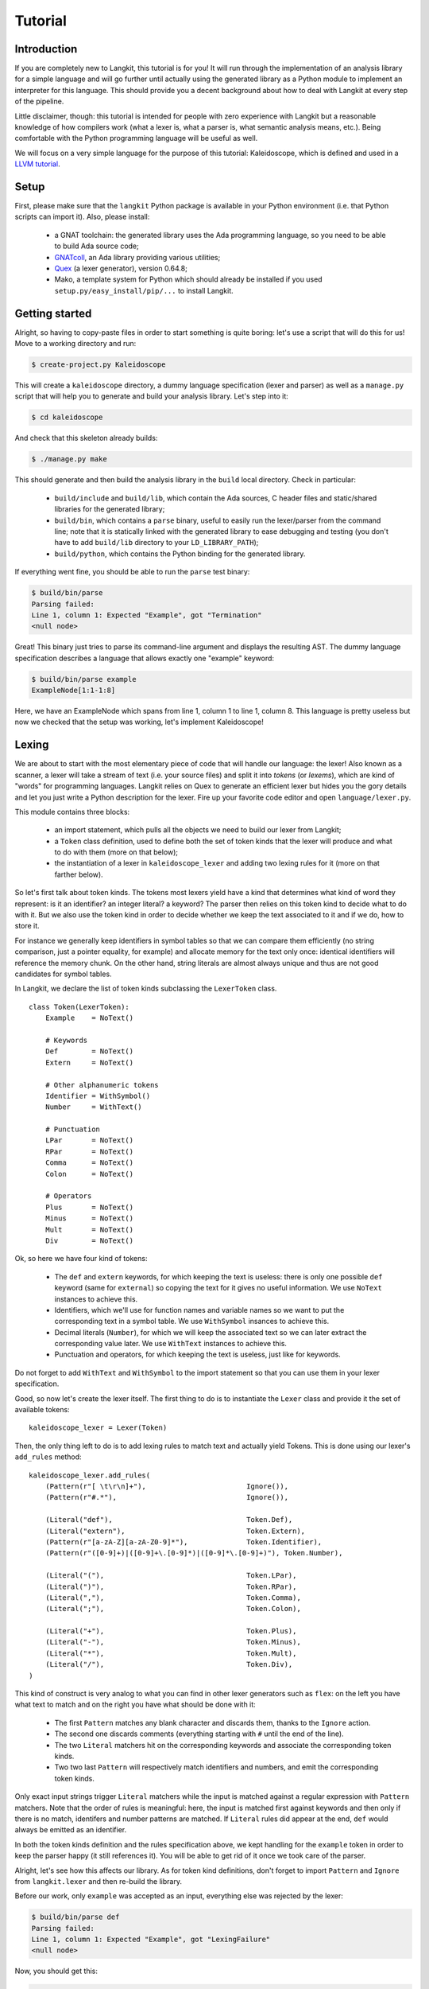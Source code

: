 ********
Tutorial
********


Introduction
============

If you are completely new to Langkit, this tutorial is for you! It will run
through the implementation of an analysis library for a simple language and
will go further until actually using the generated library as a Python module
to implement an interpreter for this language. This should provide you a decent
background about how to deal with Langkit at every step of the pipeline.

Little disclaimer, though: this tutorial is intended for people with zero
experience with Langkit but a reasonable knowledge of how compilers work (what
a lexer is, what a parser is, what semantic analysis means, etc.). Being
comfortable with the Python programming language will be useful as well.

We will focus on a very simple language for the purpose of this tutorial:
Kaleidoscope, which is defined and used in a `LLVM tutorial
<http://llvm.org/docs/tutorial/index.html>`_.


Setup
=====

First, please make sure that the ``langkit`` Python package is available in
your Python environment (i.e. that Python scripts can import it). Also, please
install:

  * a GNAT toolchain: the generated library uses the Ada programming language,
    so you need to be able to build Ada source code;

  * `GNATcoll <http://docs.adacore.com/gnatcoll-docs/>`_, an Ada library
    providing various utilities;

  * `Quex <http://sourceforge.net/projects/quex/files/HISTORY/0.64/>`_ (a lexer
    generator), version 0.64.8;

  * Mako, a template system for Python which should already be installed if you
    used ``setup.py/easy_install/pip/...`` to install Langkit.


Getting started
===============

Alright, so having to copy-paste files in order to start something is quite
boring: let's use a script that will do this for us! Move to a working
directory and run:

.. code-block:: text

    $ create-project.py Kaleidoscope

This will create a ``kaleidoscope`` directory, a dummy language specification
(lexer and parser) as well as a ``manage.py`` script that will help you to
generate and build your analysis library. Let's step into it:

.. code-block:: text

    $ cd kaleidoscope

And check that this skeleton already builds:

.. code-block:: text

    $ ./manage.py make

This should generate and then build the analysis library in the ``build`` local
directory. Check in particular:

  * ``build/include`` and ``build/lib``, which contain the Ada sources, C
    header files and static/shared libraries for the generated library;

  * ``build/bin``, which contains a ``parse`` binary, useful to easily run the
    lexer/parser from the command line; note that it is statically linked with
    the generated library to ease debugging and testing (you don't have to add
    ``build/lib`` directory to your ``LD_LIBRARY_PATH``);

  * ``build/python``, which contains the Python binding for the generated
    library.

If everything went fine, you should be able to run the ``parse`` test binary:

.. code-block:: text

    $ build/bin/parse
    Parsing failed:
    Line 1, column 1: Expected "Example", got "Termination"
    <null node>

Great! This binary just tries to parse its command-line argument and displays
the resulting AST. The dummy language specification describes a language that
allows exactly one "example" keyword:

.. code-block:: text

    $ build/bin/parse example
    ExampleNode[1:1-1:8]

Here, we have an ExampleNode which spans from line 1, column 1 to line 1,
column 8.  This language is pretty useless but now we checked that the setup
was working, let's implement Kaleidoscope!


Lexing
======

We are about to start with the most elementary piece of code that will handle
our language: the lexer!  Also known as a scanner, a lexer will take a stream
of text (i.e.  your source files) and split it into *tokens* (or *lexems*),
which are kind of "words" for programming languages. Langkit relies on Quex to
generate an efficient lexer but hides you the gory details and let you just
write a Python description for the lexer. Fire up your favorite code editor and
open ``language/lexer.py``.

This module contains three blocks:

  * an import statement, which pulls all the objects we need to build our lexer
    from Langkit;

  * a ``Token`` class definition, used to define both the set of token kinds
    that the lexer will produce and what to do with them (more on that below);

  * the instantiation of a lexer in ``kaleidoscope_lexer`` and adding two
    lexing rules for it (more on that farther below).

So let's first talk about token kinds. The tokens most lexers yield have a kind
that determines what kind of word they represent: is it an identifier? an
integer literal? a keyword? The parser then relies on this token kind to decide
what to do with it. But we also use the token kind in order to decide whether
we keep the text associated to it and if we do, how to store it.

For instance we generally keep identifiers in symbol tables so that we can
compare them efficiently (no string comparison, just a pointer equality, for
example) and allocate memory for the text only once: identical identifiers will
reference the memory chunk. On the other hand, string literals are almost
always unique and thus are not good candidates for symbol tables.

In Langkit, we declare the list of token kinds subclassing the ``LexerToken``
class.

::

    class Token(LexerToken):
        Example    = NoText()

        # Keywords
        Def        = NoText()
        Extern     = NoText()

        # Other alphanumeric tokens
        Identifier = WithSymbol()
        Number     = WithText()

        # Punctuation
        LPar       = NoText()
        RPar       = NoText()
        Comma      = NoText()
        Colon      = NoText()

        # Operators
        Plus       = NoText()
        Minus      = NoText()
        Mult       = NoText()
        Div        = NoText()

Ok, so here we have four kind of tokens:

  * The ``def`` and ``extern`` keywords, for which keeping the text is useless:
    there is only one possible ``def`` keyword (same for ``external``) so
    copying the text for it gives no useful information. We use ``NoText``
    instances to achieve this.

  * Identifiers, which we'll use for function names and variable names so we
    want to put the corresponding text in a symbol table. We use ``WithSymbol``
    insances to achieve this.

  * Decimal literals (``Number``), for which we will keep the associated text
    so we can later extract the corresponding value later. We use ``WithText``
    instances to achieve this.

  * Punctuation and operators, for which keeping the text is useless, just like
    for keywords.

Do not forget to add ``WithText`` and ``WithSymbol`` to the import statement so
that you can use them in your lexer specification.

Good, so now let's create the lexer itself.  The first thing to do is to
instantiate the ``Lexer`` class and provide it the set of available tokens:

::

    kaleidoscope_lexer = Lexer(Token)

Then, the only thing left to do is to add lexing rules to match text and
actually yield Tokens. This is done using our lexer's ``add_rules`` method:

::

    kaleidoscope_lexer.add_rules(
        (Pattern(r"[ \t\r\n]+"),                        Ignore()),
        (Pattern(r"#.*"),                               Ignore()),

        (Literal("def"),                                Token.Def),
        (Literal("extern"),                             Token.Extern),
        (Pattern(r"[a-zA-Z][a-zA-Z0-9]*"),              Token.Identifier),
        (Pattern(r"([0-9]+)|([0-9]+\.[0-9]*)|([0-9]*\.[0-9]+)"), Token.Number),

        (Literal("("),                                  Token.LPar),
        (Literal(")"),                                  Token.RPar),
        (Literal(","),                                  Token.Comma),
        (Literal(";"),                                  Token.Colon),

        (Literal("+"),                                  Token.Plus),
        (Literal("-"),                                  Token.Minus),
        (Literal("*"),                                  Token.Mult),
        (Literal("/"),                                  Token.Div),
    )

This kind of construct is very analog to what you can find in other lexer
generators such as ``flex``: on the left you have what text to match and on the
right you have what should be done with it:

  * The first ``Pattern`` matches any blank character and discards them, thanks
    to the ``Ignore`` action.

  * The second one discards comments (everything starting with ``#`` until the
    end of the line).

  * The two ``Literal`` matchers hit on the corresponding keywords and
    associate the corresponding token kinds.

  * Two two last ``Pattern`` will respectively match identifiers and numbers, and
    emit the corresponding token kinds.

Only exact input strings trigger ``Literal`` matchers while the input is
matched against a regular expression with ``Pattern`` matchers. Note that the
order of rules is meaningful: here, the input is matched first against keywords
and then only if there is no match, identifers and number patterns are matched.
If ``Literal`` rules did appear at the end, ``def`` would always be emitted
as an identifier.

In both the token kinds definition and the rules specification above, we kept
handling for the ``example`` token in order to keep the parser happy (it still
references it). You will be able to get rid of it once we took care of the
parser.

Alright, let's see how this affects our library. As for token kind definitions,
don't forget to import ``Pattern`` and ``Ignore`` from ``langkit.lexer`` and
then re-build the library.

Before our work, only ``example`` was accepted as an input, everything else was
rejected by the lexer:

.. code-block:: text

    $ build/bin/parse def
    Parsing failed:
    Line 1, column 1: Expected "Example", got "LexingFailure"
    <null node>

Now, you should get this:

.. code-block:: text

    Parsing failed:
    Line 1, column 1: Expected "Example", got "Def"
    <null node>

The parser is still failing but that's not a surprise since we only took care
of the lexer so far. What is interesting is that we see thanks to ``"Def"``
that the lexer correctly turned the ``def`` input text into a ``Def`` token.
Let's check with numbers:

.. code-block:: text

    $ build/bin/parse 0
    Parsing failed:
    Line 1, column 1: Expected "Example", got "Number"
    <null node>

Looking good! Lexing seems to work, so let's get the parser working.


AST and Parsing
===============

The job of parsers is to turn a stream of tokens into an AST (Abstract Syntax
Tree), which is a representation of the source code making analysis easier. Our
next task will be to actually define how our AST will look like so that the
parser will know what to create.

Take your code editor, open ``language/parser.py`` and replace the ``Example``
class definition with the following ones:

::

    class Function(KaleidoscopeNode):
        proto = Field()
        body  = Field()

    class ExternDecl(KaleidoscopeNode):
        proto = Field()

    class Prototype(KaleidoscopeNode):
        name = Field()
        args = Field()

    @abstract
    class Expr(KaleidoscopeNode):
        pass

    class Number(Expr):
        value = Field()

    class Identifier(Expr):
        name = Field()

    class Operator(EnumType):
        alternatives = ['plus', 'minus', 'mult', 'div']

    class BinaryExpr(Expr):
        lhs = Field()
        op = Field()
        rhs = Field()

    class CallExpr(Expr):
        callee = Field()
        args = Field()

As usual, new code comes with its new dependencies: also complete the
``langkit.compiled_types`` import statement with ``abstract``, ``EnumType`` and
``Field``.

Each class definition is a way to declare how a particular AST node will look.
Think of it as a kind of structure: here the ``Function`` AST node has two
fields: ``proto`` an ``body``. Note that unlike most AST declarations out
there, we did not associate types to the fields: this is expected as we will
see later.

Some AST nodes can have multiple forms: for instance, an expression can be
a number or a binary operation (addition, subtraction, etc.) and in each case
we need to store different information in them: in the former we just need the
number value whereas in binary operations we need both members of the additions
(``lhs`` and ``rhs`` in the ``BinaryExpr`` class definition above) and the kind
of operation (``op`` above). The strategy compiler writers sometimes adopt is
to use inheritance (as in `OOP
<https://en.wikipedia.org/wiki/Object-oriented_programming>`_) in order to
describe such AST nodes: there is an abstract ``Expr`` class while the
``Number`` and ``BinaryExpr`` are concrete classes deriving from it.

This is exactly the approach that Langkit handles: all "root" AST nodes derive
from the ``KaleidoscopeNode`` class, and you can create abstract classes (using
the ``abstract`` class decorator) to create a hierarchy of node types.

Careful readers may also have spotted something else: the ``Operator``
enumeration type. We use an enumeration type in order to store in the most
simple way what kind of operation a ``BinaryExpr`` represents. As you can see,
creating an enumeration type is very easy: just subclass ``EnumType`` and set
the ``alternative`` field to a sequence of strings that will serve as
identifiers for the enumeration values (also called *enumerators*).

Fine, we have our data structures so now we shall use them! In order to create
a parser, Langkit requires you to describe a grammar, hence the ``Grammar``
instantiation already present in ``parser.py``. Basically, the only thing you
have to do with a grammar is to ada *rules* to it: a rule is a kind of
sub-parser, in that it describes how to turn a stream of token into an AST.
Rules can reference each other recursively: an expression can be a binary
operator, but a binary operator is itself composed of expressions! And in order
to let the parser know how to start parsing you have to specify an entry rule:
this is the ``main_rule_name`` field of the grammar (currently set to
``'main_rule'``).

Langkit generates recursive descent parsers using `parser combinators
<https://en.wikipedia.org/wiki/Parser_combinator>`_. Here are a few fictive
examples:

  * ``'def'`` matches exactly one ``def`` token;
  * ``Row('def', Tok(Token.Identifier))`` matches a ``def`` token followed by
    an identifier token.
  * ``Or('def', 'extern')`` matches either a ``def`` keyword, either a
    ``extern`` one (no more, no less).

The basic idea is that you use the callables Langkit provides (``Row``, ``Or``,
etc.) in order to compose in a quite natural way what rules can match. Let's
move forward with a real world example: Kaleidoscope! Each chunk of code below
appears as a keyword argument of the ``add_rules`` method invocation (you can
remove the previous ``main_rule`` one).

::

    main_rule=List(Or(G.extern_decl, G.function, G.expr)),

Remember that ``G`` is another name for ``kaleidoscope_grammar``, so that it's
shorter to write/read here.  ``G.external_decl`` references the parsing rule
called ``external_decl``.  It does not exist yet, but Langkit allows such
forward references anyway so that rules can reference themselves in a recursive
fashion.

So what this rule matches is a list in which elements can be either external
declarations, function definitions or expressions.

::

    extern_decl=Row('extern', G.prototype) ^ ExternDecl,

This one is interersting: the ``Row`` part matches the ``extern`` keyword
followed by what the ``prototype`` rule matches. Then, what the ``^
ExternDecl`` part does is to take what the ``Row`` part matched and create an
``ExternDecl`` AST node to hold the result.

... but how is that possible? We saw above that ``ExternDecl`` has only one
field, whereas the ``Row`` part matched two items. The trick is that by
default, mere tokens are discarded.  Once it's discarded, the only thing left
is what ``prototype`` matched, and so there is exactly one result to put in
``ExternDecl``.

In Langkit, the human-friendly name for ``^`` is the *transform* operator.  On
the left side it takes a sub-parser while on the right side it takes a concrete
KaleidoscopeNode subclass that must have the same number of fields as the
number of results the sub-parser yields (i.e. one for every sub-parser except
``Row`` and the number of non-discarded items in ``Row`` sub-parsers).

::

    function=Row('def', G.prototype, G.expr) ^ Function,

We have here a pattern that is very similar to ``extern_decl``, expect that the
``Row`` part has two non-discarded results: ``prototype`` and ``expr``.  This
is fortunate, as the ``Function`` node requires two fields.

::

    prototype=Row(G.identifier, '(',
                  List(G.identifier, sep=',', empty_valid=True),
                  ')') ^ Prototype,

The only new bit in this rule is how the ``List`` combinator is used: last
time, it had only one parameter: a sub-parser to specify how to match
individual list elements. Here, we also have a ``sep`` argument to specify that
a comma token must be present between each list item and the ``empty_valid``
argument tells ``List`` that it is valid for the parsed list to be empty (it's
not allowed by default).

So our argument list has commas to separate arguments and we may have functions
that take no argument.

::

    expr=Or(
        Row('(', G.expr, ')')[1],
        Row(G.expr,
            Or(Enum('+', Operator('plus')),
               Enum('-', Operator('minus'))),
            G.prod_expr
        ) ^ BinaryExpr,
        G.prod_expr,
    ),

Let's dive into the richest grammatical element of Kaleidoscope: expressions!
An expression can be either:

  * A sub-expression nested in parenthesis, to give users more control over how
    associativity works. Note that we used here the subscript operation to
    extract the middle result (first one is at index 0, middle one is at index
    1) of the ``Row`` part.

  * Two sub-expressions with an operator in the middle, building a binary
    expression. This shows how we can turn tokens into enumerators:

    ::

        Enum('+', Operator('plus'))

    This matches a ``+`` token (``Plus`` in our lexer definition) and yields
    the ``plus`` enumerator from the ``Operator`` enumeration type.

  * The ``prod_expr`` kind of expression: see below.

::

    prod_expr=Or(
        Row(G.prod_expr,
            Or(Enum('*', Operator('mult')),
               Enum('/', Operator('div'))),
            G.call_or_single
        ) ^ BinaryExpr,
        G.call_or_single,
    ),

This parsing rule is very similar to ``expr``: except for the parents
sub-rule, the difference lies in which operators are allowed there: ``expr``
allowed only sums (plus and minus) whereas this one allows only products
(multiplication and division). ``expr`` references itself everywhere except for
the right-hand-side of binary operations and the "forward" sub-parser: it
references the ``prod_expr`` rule instead. On the other hand, ``prod_expr``
references itself everywhere with the same exceptions.  This layering pattern
is used to deal with associativity in the parser: going into details of parsing
methods is not the purpose of this tutorial buf fortunately there are many
articles that explain `how this works
<https://www.google.fr/search?q=recursive+descent+parser+associativity>`_ (just
remember that: yes, Langkit handles left recursivity!).

::

    call_or_single=Or(
        Row (G.identifier, '(',
             List(G.expr, sep=',', empty_valid=True),
             ')') ^ CallExpr,
        G.identifier,
        G.number,
    ),

Well, this time there is nothing new. Moving on to the two last rules...

::

    identifier=Tok(Token.Identifier, keep=True) ^ Identifier,
    number=Tok(Token.Number, keep=True) ^ Number,

Until now, the parsing rules we wrote only used string literals to match
tokens. While this works for things like keywords, operators or punctuation, we
cannot match a token kind with no specific text associated this way and
besides, here we need to *keep* the text associated to the tokens. So these
rules use instead the ``Tok`` combinator, which takes a token from your
``language.lexer.Token`` class (don't forget to import it!) and which has a
``keep`` argument that enables us to keep the token so that transform operators
can store them in our AST... which is what both rules do right after the
``Tok`` returns.

Until now, we completely put aside types in the AST: fields were declared
without associated types. However, in order to generate the library, someone
*has* to take care of assigning definite type to them. Langkit uses for that a
`type inference <https://en.wikipedia.org/wiki/Type_inference>`_ algorithm
which deduces types automatically from how AST nodes are used in the grammar.
For instance, doing the following (fictive example):

::

    Enum('sometok', SomeEnumeration('someval')) ^ SomeNode

Then the typer will know that the type of the SomeNode's only field is the
``SomeEnumeration`` type.

Our grammar is complete, for a very simple version of the Kaleidoscope
language! If you have dealt with Yacc-like grammars before, I'm sure you'll
find this quite concise, especially considering that it covers both parsing and
AST building.

Let's check with basic examples if the parser works as expected. First, we have
to launch another build and then run ``parse`` on some code:

.. code-block:: text

    $ ./manage.py make
    [... snipped...]

    $ build/bin/parse 'extern foo(a); def bar(a, b) a * foo(a + 1)'
    ExternDecl[1:1-1:15]
    | proto:
    | | Prototype[1:8-1:14]
    | | | name:
    | | | | Identifier[1:8-1:11]
    | | | | | name: foo
    | | | args:
    | | | | Identifier[1:12-1:13]
    | | | | | name: a
    Function[1:16-1:44]
    | proto:
    | | Prototype[1:20-1:29]
    | | | name:
    | | | | Identifier[1:20-1:23]
    | | | | | name: bar
    | | | args:
    | | | | Identifier[1:24-1:25]
    | | | | | name: a
    | | | | Identifier[1:27-1:28]
    | | | | | name: b
    | body:
    | | BinaryExpr[1:30-1:44]
    | | | lhs:
    | | | | Identifier[1:30-1:31]
    | | | | | name: a
    | | | op: mult
    | | | rhs:
    | | | | CallExpr[1:34-1:44]
    | | | | | callee:
    | | | | | | Identifier[1:34-1:37]
    | | | | | | | name: foo
    | | | | | args:
    | | | | | | BinaryExpr[1:38-1:43]
    | | | | | | | lhs:
    | | | | | | | | Identifier[1:38-1:39]
    | | | | | | | | | name: a
    | | | | | | | op: plus
    | | | | | | | rhs:
    | | | | | | | | Number[1:42-1:43]
    | | | | | | | | | value: 1

Yey! What a pretty AST! Here's also a very useful tip for grammar development:
it's possible to run ``parse`` on rules that are not the main ones. For
instance, imagine we want to test only the ``expr`` parsing rule: you just
have to use the ``-r`` argument to specify that we want the parser to start
with it:

.. code-block:: text

    $ build/bin/parse -r expr '1 + 2'
    BinaryExpr[1:1-1:6]
    | lhs:
    | | Number[1:1-1:2]
    | | | value: 1
    | op: plus
    | rhs:
    | | Number[1:5-1:6]
    | | | value: 2

So we have our analysis library: there's nothing more we can do right now to
enhance it, but on the other hand we can already use it to parse code and get
AST's.


Using the generated library's Python API
========================================

The previous steps of this tutorial led us to generate an analysis library for
the Kaleidoscope language. That's cool, but what would be even cooler would be
to use this library. So what about writing an interpreter for Kaleidoscope
code?

Kaleidoscope interpreter
------------------------

At the moment, the generated library uses the Ada programming language and its
API isn't stable yet. However, it also exposes a C API and a Python one on the
top of it. Let's use the Python API for now as it's more concise, handier and
likely more stable. Besides, using the Python API makes it really easy to
experiment since you have an interactive interpreter. So, considering you
successfully built the library with the Kaleidoscope parser and lexer, make
sure the ``build/lib`` directory is in your ``LD_LIBRARY_PATH`` (on Unix, adapt
for Windows) and that the ``build/python/libkaleidoscopelang.py`` is reachable
from Python (check ``PYTHONPATH``).

Alright, so the first thing to do with the Python API is to import the
``libkaleidoscopelang`` module and instantiate an analysis context from it:

::

    import libkaleidoscopelang as lkl
    ctx = lkl.AnalysisContext()

Then, we can parse code in order to yield ``AnalysisUnit`` objects, which
contain the AST. There are two ways to parse code: parse from a file or parse
from a buffer (i.e. a string value):

::

    # Parse code from the 'foo.kal' file.
    unit_1 = ctx.get_from_file('foo.kal')

    # Parse code from a buffer as if it came from the 'foo.kal' file.
    unit_2 = ctx.get_from_buffer('foo.kal', 'def foo(a, b) a + b')

.. todo::

    When diagnostics bindings in Python will become more convenient (useful
    __repr__ and __str__), talk about them.

The AST is reachable thanks to the ``root`` attribute in analysis units: you
can then browse the AST nodes programmatically:

.. code-block:: python

    # Get the root AST node.
    print unit_2.root
    # <libkaleidoscopelang.ASTList object at 0x7f09dc905bd0>

    unit_2.dump()
    # <list>
    # |item 0:
    # |  <FunctionNode>
    # |  |proto:
    # ...

    print unit_2.root[0]
    # <libkaleidoscopelang.FunctionNode object at 0x7f09dc905c90>

    print list(unit_2.root[0].iter_fields())
    # [('proto', <libkaleidoscopelang.Prototype object at 0x7f09dc905e10>),
    #  ('body', <libkaleidoscopelang.BinaryExpr object at 0x7f09dc905c50>)]

    print list(unit_2.root[0].f_body
    # <libkaleidoscopelang.BinaryExpr object at 0x7f09dc905c50>

Note how names for AST node fields got a ``f_`` prefix: this is used to
distinguish AST node fields from generic AST node attributes and methods, such
as ``iter_fields`` or ``sloc_range``. Similarly, the ``Function`` AST type was
renamed as ``FunctionNode`` so that the name does not clash with the
``function`` keyword in Ada in the generated library.

You are kindly invited to either skim through the generated Python module or
use the ``help(...)`` built-in in order to discover how you can explore trees.

Alright, let's start the interpreter, now! First, let's declare an
``Interpreter`` class and an ``ExecutionError`` exception:

::

    class ExecutionError(Exception):
        def __init__(self, sloc_range, message):
            self.sloc_range = sloc_range
            self.message = message


    class Interpreter(object):
        def __init__(self):
            # Mapping: function name -> FunctionNode instance
            self.functions = {}

        def execute(self, ast):
            pass # TODO

        def evaluate(self, node, env=None):
            pass # TODO

Our interpreter will raise an ``ExecutionError`` each time the Kaleidoscope
program does something wrong. In order to execute a script, one has to
instantiate the ``Interpreter`` class and to invoke its ``execute`` method
passing it the parsed AST. Then, evaluating any expression is easy: just invoke
the ``evaluate`` method passing it an ``Expr`` instance.

Our top-level code looks like this:

::

    def print_error(filename, sloc_range, message):
        line = sloc_range.start.line
        column = sloc_range.start.column
        print >> sys.stderr, 'In {}, line {}:'.format(filename, line)
        with open(filename) as f:
            # Get the corresponding line in the source file and display it
            for _ in range(sloc_range.start.line - 1):
                f.readline()
            print >> sys.stderr, '  {}'.format(f.readline().rstrip())
            print >> sys.stderr, '  {}^'.format(' ' * (column - 1))
        print >> sys.stderr, 'Error: {}'.format(message)


    def execute(filename):
        ctx = lkl.AnalysisContext()
        unit = ctx.get_from_file(filename)
        if unit.diagnostics:
            for diag in unit.diagnostics:
                print_error(filename, diag.sloc_range, diag.messegae)
            sys.exit(1)
        try:
            Interpreter().execute(unit.root)
        except ExecutionError as exc:
            print_error(filename, exc.sloc_range, exc.message)
            sys.exit(1)

Call ``execute`` with a filename and it will:

 1. parse the corresponding script;
 2. print any lexing/parsing error (and exit if there are errors);
 3. interpret it (and print messages from execution errors).

The ``print_error`` function is a fancy helper to nicely show the user where
the error occurred. Now that the framework is ready, let's implement the
important bits in ``Interpreter``:

::

    # Method for the Interpreter class
    def execute(self, ast):
        assert isinstance(ast, lkl.ASTList)
        for node in ast:
            if isinstance(node, lkl.FunctionNode):
                self.functions[node.f_proto.f_name.f_name.text] = node

            elif isinstance(node, lkl.ExternDecl):
                raise ExecutionError(
                    node.sloc_range,
                    'External declarations are not supported'
                )

            elif isinstance(node, lkl.Expr):
                print self.evaluate(node)

            else:
                # There should be no other kind of node at top-level
                assert False

Nothing really surprising here: we browse all top-level grammatical elements
and take different decisions based on their kind: we register functions,
evaluate expressions and complain when coming across anything else (i.e.
external declarations: given our grammar, it should not be possible to get
another kind of node).

Also note how we access text from tokens: ``node.f_proto.f_name.f_name`` is a
``libkaleidoscope.Token`` instance, and its text is available through the
``text`` attribute. Our AST does not contain any, but if you had tokens without
text (remember, it's the lexer declaration that decides whether we keep text or
not for each specific token), the ``text`` attribute would return ``None``
instead.

Now comes the last bit: expression evaluation.

::

    # Method for the Interpreter class
    def evaluate(self, node, env=None):
        if env is None:
            env = {}

        if isinstance(node, lkl.Number):
            return float(node.f_value.text)

        elif isinstance(node, lkl.Identifier):
            try:
                return env[node.f_name.text]
            except KeyError:
                raise ExecutionError(
                    node.sloc_range,
                    'Unknown identifier: {}'.format(node.f_name.text)
                )

This first chunk introduces how we deal with "environments" (i.e. how we
associate values to identifiers). ``evaluate`` takes an optional parameter
which is used to provide an environment to evaluate the expression. If the
expression is allowed to reference the ``a`` variable, which contains ``1.0``,
then ``env`` will be ``{'a': 1.0}``.

Let's continue: first add the following declaration to the ``Interpreter``
class:

::

    # Mapping: enumerators for the Operator type -> callables to perform the
    # operations themselves.
    BINOPS = {'plus':  lambda x, y: x + y,
              'minus': lambda x, y: x - y,
              'mult':  lambda x, y: x * y,
              'div':   lambda x, y: x / y}

Now, we can easily evaluate binary operations. Get back to the ``evaluate``
method definition and complete it with:

.. code-block:: python

        elif isinstance(node, lkl.BinaryExpr):
            lhs = self.evaluate(node.f_lhs, env)
            rhs = self.evaluate(node.f_rhs, env)
            return self.BINOPS[node.f_op](lhs, rhs)

Yep: in the Python API, enumerators appear as strings. It's the better tradeoff
we found so far to write concise code while avoiding name clashes: this works
well even if multiple enumeration types have homonym enumerators.

And finally, the very last bit: function calls!

.. code-block:: python

        elif isinstance(node, lkl.CallExpr):
            name = node.f_callee.f_name.text
            try:
                func = self.functions[name]
            except KeyError:
                raise ExecutionError(
                    node.f_callee.sloc_range,
                    'No such function: "{}"'.format(name)
                )
            formals = func.f_proto.f_args
            actuals = node.f_args

            # Check that the call is consistent with the function prototype
            if len(formals) != len(actuals):
                raise ExecutionError(
                    node.sloc_range,
                    '"{}" expects {} arguments, but got {} ones'.format(
                        node.f_callee.f_name.text,
                        len(formals), len(actuals)
                    )
                )

            # Evaluate arguments and then evaluate the call itself
            new_env = {f.f_name.text: self.evaluate(a, env)
                       for f, a in zip(formals, actuals)}
            result = self.evaluate(func.f_body, new_env)
            return result

        else:
            # There should be no other kind of node in expressions
            assert False

Here we are! Let's try this interpreter on some "real-world" Kaleidoscope code:

.. code-block:: text

    def add(a, b)
      a + b

    def sub(a, b)
      a - b

    1
    add(1, 2)
    add(1, sub(2, 3))

    meh()

Save this to a ``foo.kal`` file, for instance, and run the interpreter:

.. code-block:: text

    $ python kalrun.py foo.kal
    1.0
    3.0
    0.0
    In foo.kal, line 11:
      meh()
      ^
    Error: No such function: "meh"

Congratulations, you wrote an interpreter with Langkit! Enhancing the lexer,
the parser and the interpreter to handle fancy language constructs such as
conditionals, more data types or variables is left as an exercise for the
readers! ;-)

.. todo::

    When the sub-parsers are exposed in the C and Python APIs, write the last
    part to evaluate random expressions (not just standalone scripts).

Kaleidoscope IDE support
------------------------

.. todo::

    When we can use trivia as well as semantic requests from the Python API,
    write some example on, for instance, support for Kaleidoscope in GPS
    (highlighting, blocks, cross-references).
